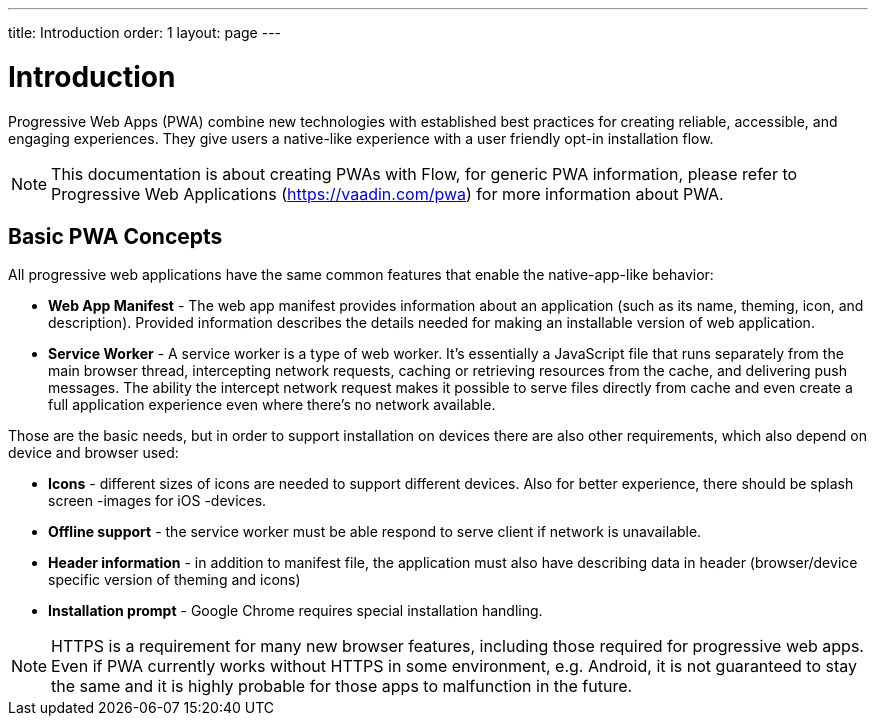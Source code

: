 ---
title: Introduction
order: 1
layout: page
---

= Introduction

Progressive Web Apps (PWA) combine new technologies with established best
practices for creating reliable, accessible, and engaging experiences.
They give users a native-like experience with a user friendly opt-in
installation flow.

[NOTE]
This documentation is about creating PWAs with Flow, for generic PWA information,
please refer to Progressive Web Applications (https://vaadin.com/pwa) for
more information about PWA.

== Basic PWA Concepts

All progressive web applications have the same common features that enable the
native-app-like behavior:

- *Web App Manifest* - The web app manifest provides information about an
application (such as its name, theming, icon, and description). Provided information
describes the details needed for making an installable version of web application.
- *Service Worker* - A service worker is a type of web worker. It's essentially
a JavaScript file that runs separately from the main browser thread, intercepting
network requests, caching or retrieving resources from the cache, and delivering push messages.
The ability the intercept network request makes it possible to serve files directly
from cache and even create a full application experience even where there's no
network available.

Those are the basic needs, but in order to support installation on devices there
are also other requirements, which also depend on device and browser used:

- *Icons* - different sizes of icons are needed to support different devices.
Also for better experience, there should be splash screen -images for iOS -devices.
- *Offline support* - the service worker must be able respond to serve client if
network is unavailable.
- *Header information* - in addition to manifest file, the application must also
have describing data in header (browser/device specific version of theming and icons)
- *Installation prompt* - Google Chrome requires special installation handling.


[NOTE]
HTTPS is a requirement for many new browser features, including those required
for progressive web apps. Even if PWA currently works without HTTPS in some
environment, e.g. Android, it is not guaranteed to stay the same and it is
highly probable for those apps to malfunction in the future.
